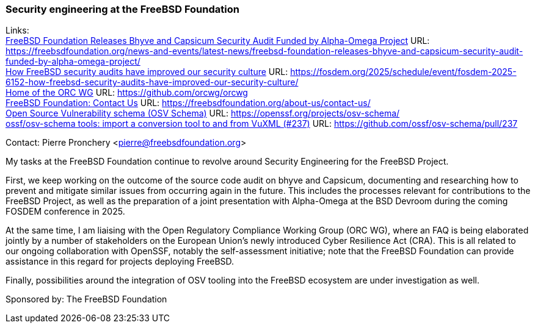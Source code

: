 === Security engineering at the FreeBSD Foundation

Links: +
link:https://freebsdfoundation.org/news-and-events/latest-news/freebsd-foundation-releases-bhyve-and-capsicum-security-audit-funded-by-alpha-omega-project/[FreeBSD Foundation Releases Bhyve and Capsicum Security Audit Funded by Alpha-Omega Project] URL: link:https://freebsdfoundation.org/news-and-events/latest-news/freebsd-foundation-releases-bhyve-and-capsicum-security-audit-funded-by-alpha-omega-project/[] +
link:https://fosdem.org/2025/schedule/event/fosdem-2025-6152-how-freebsd-security-audits-have-improved-our-security-culture/[How FreeBSD security audits have improved our security culture] URL: link:https://fosdem.org/2025/schedule/event/fosdem-2025-6152-how-freebsd-security-audits-have-improved-our-security-culture/[] +
link:https://github.com/orcwg/orcwg[Home of the ORC WG] URL: link:https://github.com/orcwg/orcwg[] +
link:https://freebsdfoundation.org/about-us/contact-us/[FreeBSD Foundation: Contact Us] URL: link:https://freebsdfoundation.org/about-us/contact-us/[] +
link:https://openssf.org/projects/osv-schema/[Open Source Vulnerability schema (OSV Schema)] URL: link:https://openssf.org/projects/osv-schema/[] +
link:https://github.com/ossf/osv-schema/pull/237[ossf/osv-schema tools: import a conversion tool to and from VuXML (#237)] URL: link:https://github.com/ossf/osv-schema/pull/237[]

Contact: Pierre Pronchery <pierre@freebsdfoundation.org>

My tasks at the FreeBSD Foundation continue to revolve around Security Engineering for the FreeBSD Project.

First, we keep working on the outcome of the source code audit on bhyve and Capsicum, documenting and researching how to prevent and mitigate similar issues from occurring again in the future.
This includes the processes relevant for contributions to the FreeBSD Project, as well as the preparation of a joint presentation with Alpha-Omega at the BSD Devroom during the coming FOSDEM conference in 2025.

At the same time, I am liaising with the Open Regulatory Compliance Working Group (ORC WG), where an FAQ is being elaborated jointly by a number of stakeholders on the European Union's newly introduced Cyber Resilience Act (CRA).
This is all related to our ongoing collaboration with OpenSSF, notably the self-assessment initiative; note that the FreeBSD Foundation can provide assistance in this regard for projects deploying FreeBSD.

Finally, possibilities around the integration of OSV tooling into the FreeBSD ecosystem are under investigation as well.

Sponsored by:	The FreeBSD Foundation
